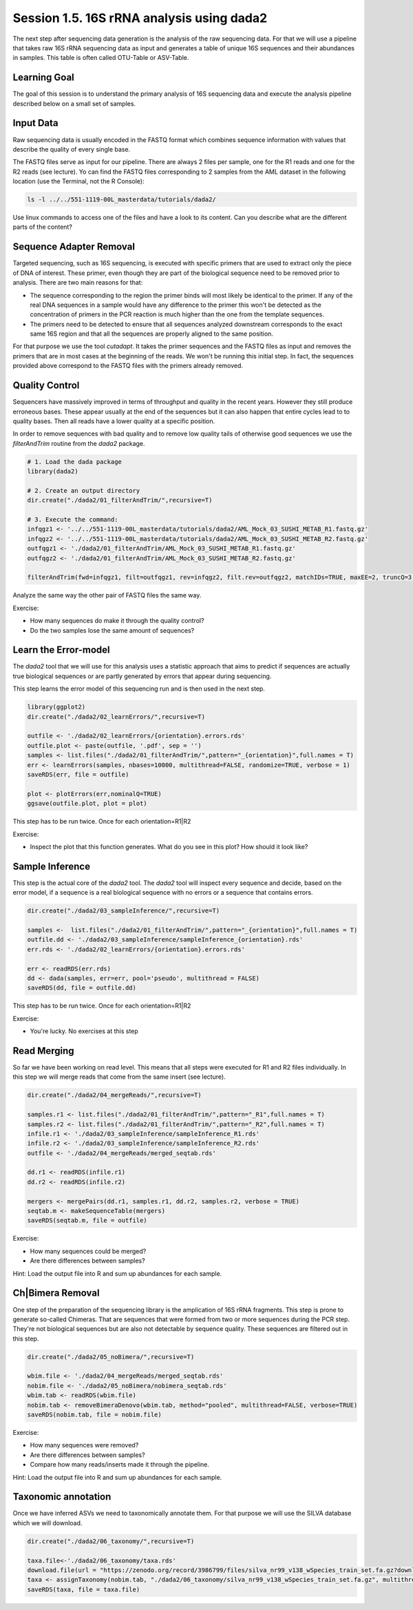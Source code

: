 
Session 1.5. 16S rRNA analysis using dada2
==========================================

The next step after sequencing data generation is the analysis of the raw sequencing data. For that we will use a pipeline that takes raw 16S rRNA sequencing data as input and generates a table of unique 16S sequences and their abundances in samples. This table is often called OTU-Table or ASV-Table.



Learning Goal
-------------

The goal of this session is to understand the primary analysis of 16S sequencing data and execute the analysis pipeline described below on a small set of samples.


Input Data
----------

Raw sequencing data is usually encoded in the FASTQ format which combines sequence information with values that describe the quality of every single base.

The FASTQ files serve as input for our pipeline. There are always 2 files per sample, one for the R1 reads and one for the R2 reads (see lecture). Yo can find the FASTQ files corresponding to 2 samples from the AML dataset in the following location (use the Terminal, not the R Console):


.. code-block:: bash

    ls -l ../../551-1119-00L_masterdata/tutorials/dada2/

Use linux commands to access one of the files and have a look to its content. Can you describe what are the different parts of the content?

Sequence Adapter Removal
------------------------

Targeted sequencing, such as 16S sequencing, is executed with specific primers that are used to extract only the piece of DNA of interest. These primer, even though they are part of the biological sequence need to be removed prior to analysis. There are two main reasons for that:

* The sequence corresponding to the region the primer binds will most likely be identical to the primer. If any of the real DNA sequences in a sample would have any difference to the primer this won't be detected as the concentration of primers in the PCR reaction is much higher than the one from the template sequences.
* The primers need to be detected to ensure that all sequences analyzed downstream corresponds to the exact same 16S region and that all the sequences are properly aligned to the same position.

For that purpose we use the tool `cutadapt`. It takes the primer sequences and the FASTQ files as input and removes the primers that are in most cases at the beginning of the reads. We won't be running this initial step. In fact, the sequences provided above correspond to the FASTQ files with the primers already removed.


Quality Control
---------------

Sequencers have massively improved in terms of throughput and quality in the recent years. However they still produce erroneous bases. These appear usually at the end of the sequences but it can also happen that entire cycles lead to to quality bases. Then all reads have a lower quality at a specific position.


In order to remove sequences with bad quality and to remove low quality tails of otherwise good sequences we use the `filterAndTrim` routine from the `dada2` package.


.. code-block:: R

    # 1. Load the dada package
    library(dada2)

    # 2. Create an output directory
    dir.create("./dada2/01_filterAndTrim/",recursive=T)

    # 3. Execute the command:
    infqgz1 <- '../../551-1119-00L_masterdata/tutorials/dada2/AML_Mock_03_SUSHI_METAB_R1.fastq.gz'
    infqgz2 <- '../../551-1119-00L_masterdata/tutorials/dada2/AML_Mock_03_SUSHI_METAB_R2.fastq.gz'
    outfqgz1 <- './dada2/01_filterAndTrim/AML_Mock_03_SUSHI_METAB_R1.fastq.gz'
    outfqgz2 <- './dada2/01_filterAndTrim/AML_Mock_03_SUSHI_METAB_R2.fastq.gz'

    filterAndTrim(fwd=infqgz1, filt=outfqgz1, rev=infqgz2, filt.rev=outfqgz2, matchIDs=TRUE, maxEE=2, truncQ=3, maxN=0, rm.phix=TRUE, compress=TRUE, verbose=TRUE, multithread=1, minLen=150, trimRight = c(40,40))


Analyze the same way the other pair of FASTQ files the same way.

Exercise:

- How many sequences do make it through the quality control?
- Do the two samples lose the same amount of sequences?



Learn the Error-model
---------------------

The `dada2` tool that we will use for this analysis uses a statistic approach that aims to predict if sequences are actually true biological sequences or are partly generated by errors that appear during sequencing.


This step learns the error model of this sequencing run and is then used in the next step.

.. code-block:: R

    library(ggplot2)
    dir.create("./dada2/02_learnErrors/",recursive=T)

    outfile <- './dada2/02_learnErrors/{orientation}.errors.rds'
    outfile.plot <- paste(outfile, '.pdf', sep = '')
    samples <- list.files("./dada2/01_filterAndTrim/",pattern="_{orientation}",full.names = T)
    err <- learnErrors(samples, nbases=10000, multithread=FALSE, randomize=TRUE, verbose = 1)
    saveRDS(err, file = outfile)

    plot <- plotErrors(err,nominalQ=TRUE)
    ggsave(outfile.plot, plot = plot)

This step has to be run twice. Once for each orientation=R1|R2

Exercise:

- Inspect the plot that this function generates. What do you see in this plot? How should it look like?


Sample Inference
----------------

This step is the actual core of the `dada2` tool. The `dada2` tool will inspect every sequence and decide, based on the error model, if a sequence is a real biological sequence with no errors or a sequence that contains errors.


.. code-block:: R

    dir.create("./dada2/03_sampleInference/",recursive=T)

    samples <-  list.files("./dada2/01_filterAndTrim/",pattern="_{orientation}",full.names = T)
    outfile.dd <- './dada2/03_sampleInference/sampleInference_{orientation}.rds'
    err.rds <- './dada2/02_learnErrors/{orientation}.errors.rds'

    err <- readRDS(err.rds)
    dd <- dada(samples, err=err, pool='pseudo', multithread = FALSE)
    saveRDS(dd, file = outfile.dd)

This step has to be run twice. Once for each orientation=R1|R2

Exercise:

- You're lucky. No exercises at this step


Read Merging
------------

So far we have been working on read level. This means that all steps were executed for R1 and R2 files individually. In this step we will merge reads that come from the same insert (see lecture).


.. code-block:: R

    dir.create("./dada2/04_mergeReads/",recursive=T)

    samples.r1 <- list.files("./dada2/01_filterAndTrim/",pattern="_R1",full.names = T)
    samples.r2 <- list.files("./dada2/01_filterAndTrim/",pattern="_R2",full.names = T)
    infile.r1 <- './dada2/03_sampleInference/sampleInference_R1.rds'
    infile.r2 <- './dada2/03_sampleInference/sampleInference_R2.rds'
    outfile <- './dada2/04_mergeReads/merged_seqtab.rds'

    dd.r1 <- readRDS(infile.r1)
    dd.r2 <- readRDS(infile.r2)

    mergers <- mergePairs(dd.r1, samples.r1, dd.r2, samples.r2, verbose = TRUE)
    seqtab.m <- makeSequenceTable(mergers)
    saveRDS(seqtab.m, file = outfile)


Exercise:

- How many sequences could be merged?
- Are there differences between samples?

Hint: Load the output file into R and sum up abundances for each sample.


Ch|Bimera Removal
------------------

One step of the preparation of the sequencing library is the amplication of 16S rRNA fragments. This step is prone to generate so-called Chimeras. That are sequences that were formed from two or more sequences during the PCR step. They're not biological sequences but are also not detectable by sequence quality. These sequences are filtered out in this step.


.. code-block:: R

    dir.create("./dada2/05_noBimera/",recursive=T)

    wbim.file <- './dada2/04_mergeReads/merged_seqtab.rds'
    nobim.file <- './dada2/05_noBimera/nobimera_seqtab.rds'
    wbim.tab <- readRDS(wbim.file)
    nobim.tab <- removeBimeraDenovo(wbim.tab, method="pooled", multithread=FALSE, verbose=TRUE)
    saveRDS(nobim.tab, file = nobim.file)

Exercise:

- How many sequences were removed?
- Are there differences between samples?
- Compare how many reads/inserts made it through the pipeline.

Hint: Load the output file into R and sum up abundances for each sample.

Taxonomic annotation
--------------------

Once we have inferred ASVs we need to taxonomically annotate them. For that purpose we will use the SILVA database which we will download.

.. code-block:: R

    dir.create("./dada2/06_taxonomy/",recursive=T)

    taxa.file<-'./dada2/06_taxonomy/taxa.rds'
    download.file(url = "https://zenodo.org/record/3986799/files/silva_nr99_v138_wSpecies_train_set.fa.gz?download=1",destfile = "./dada2/06_taxonomy/silva_nr99_v138_wSpecies_train_set.fa.gz")
    taxa <- assignTaxonomy(nobim.tab, "./dada2/06_taxonomy/silva_nr99_v138_wSpecies_train_set.fa.gz", multithread=F)
    saveRDS(taxa, file = taxa.file)
